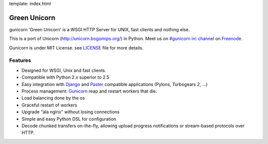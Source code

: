 template: index.html

Green Unicorn
=============

gunicorn 'Green Unicorn' is a WSGI HTTP Server for UNIX, fast clients and nothing else.

This is a port of Unicorn (http://unicorn.bogomips.org/) in Python. Meet us on `#gunicorn irc channel <http://webchat.freenode.net/?channels=gunicorn>`_ on `Freenode`_.

Gunicorn is under MIT License. see `LICENSE <http://github.com/benoitc/gunicorn/blob/master/LICENSE>`_ file for more details.

Features
--------

- Designed for WSGI, Unix and fast clients.
- Compatible with Python 2.x superior to 2.5
- Easy integration with `Django <http://djangoproject.com>`_ and `Paster <http://pythonpaste.org/>`_ compatible applications (Pylons, Turbogears 2, ...)
- Process management: `Gunicorn`_ reap and restart workers that die.
- Load balancing done by the os
- Graceful restart of workers
- Upgrade "àla nginx" without losing connections
- Simple and easy Python DSL for configuration
- Decode chunked transfers on-the-fly, allowing upload progress notifications or
  stream-based protocols over HTTP.

.. _freenode: http://freenode.net
.. _Gunicorn: http://gunicorn.org
